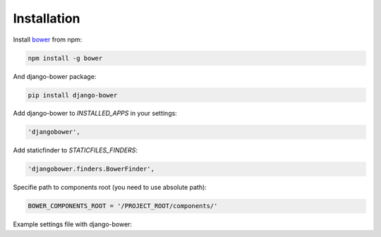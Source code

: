 ************
Installation
************

Install `bower <http://bower.io/>`_ from npm:

.. code-block:: bash

    npm install -g bower

And django-bower package:

.. code-block:: bash

    pip install django-bower

Add django-bower to `INSTALLED_APPS` in your settings:

.. code-block:: python

    'djangobower',

Add staticfinder to `STATICFILES_FINDERS`:

.. code-block:: python

    'djangobower.finders.BowerFinder',

Specifie path to components root (you need to use absolute path):

.. code-block:: python

    BOWER_COMPONENTS_ROOT = '/PROJECT_ROOT/components/'

Example settings file with django-bower:

.. code-block:: python
    :linenos:

    import os


    PROJECT_ROOT = os.path.abspath(
        os.path.join(os.path.dirname(__file__), ".."),
    )

    DEBUG = True
    TEMPLATE_DEBUG = DEBUG

    DATABASES = {
        'default': {
            'ENGINE': 'django.db.backends.sqlite3',
            'NAME': 'db',
            'USER': '',
            'PASSWORD': '',
            'HOST': '',
            'PORT': '',
        }
    }

    STATIC_ROOT = os.path.join(PROJECT_ROOT, 'static')

    STATIC_URL = '/static/'

    BOWER_COMPONENTS_ROOT = os.path.join(PROJECT_ROOT, 'components')

    STATICFILES_FINDERS = (
        'django.contrib.staticfiles.finders.FileSystemFinder',
        'django.contrib.staticfiles.finders.AppDirectoriesFinder',
        'djangobower.finders.BowerFinder',
    )

    SECRET_KEY = 'g^i##va1ewa5d-rw-mevzvx2^udt63@!xu$-&di^19t)5rbm!5'

    TEMPLATE_LOADERS = (
        'django.template.loaders.filesystem.Loader',
        'django.template.loaders.app_directories.Loader',
    )

    MIDDLEWARE_CLASSES = (
        'django.middleware.common.CommonMiddleware',
        'django.contrib.sessions.middleware.SessionMiddleware',
        'django.middleware.csrf.CsrfViewMiddleware',
        'django.contrib.auth.middleware.AuthenticationMiddleware',
        'django.contrib.messages.middleware.MessageMiddleware',
    )

    ROOT_URLCONF = 'example.urls'

    WSGI_APPLICATION = 'example.wsgi.application'

    TEMPLATE_DIRS = (
        os.path.join(PROJECT_ROOT, 'templates'),
    )

    INSTALLED_APPS = (
        'django.contrib.staticfiles',
        'djangobower',
    )

    BOWER_INSTALLED_APPS = (
        'jquery',
        'underscore',
    )
